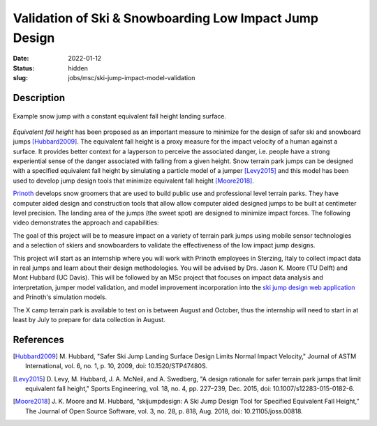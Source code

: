 =======================================================
Validation of Ski & Snowboarding Low Impact Jump Design
=======================================================

:date: 2022-01-12
:status: hidden
:slug: jobs/msc/ski-jump-impact-model-validation

Description
===========

.. figure:: https://objects-us-east-1.dream.io/mechmotum/ski-figure-01.png
   :width: 600px
   :align: center

   Example snow jump with a constant equivalent fall height landing surface.

*Equivalent fall height* has been proposed as an important measure to minimize
for the design of safer ski and snowboard jumps [Hubbard2009]_. The equivalent
fall height is a proxy measure for the impact velocity of a human against a
surface. It provides better context for a layperson to perceive the associated
danger, i.e. people have a strong experiential sense of the danger associated
with falling from a given height. Snow terrain park jumps can be designed with
a specified equivalent fall height by simulating a particle model of a jumper
[Levy2015]_ and this model has been used to develop jump design tools that
minimize equivalent fall height [Moore2018]_.

Prinoth_ develops snow groomers that are used to build public use and
professional level terrain parks. They have computer aided design and
construction tools that allow allow computer aided designed jumps to be built
at centimeter level precision. The landing area of the jumps (the sweet spot)
are designed to minimize impact forces. The following video demonstrates the
approach and capabilities:

.. raw:: html

   <center>
   <iframe width="560" height="315"
   src="https://www.youtube.com/embed/RH2xSkMs3JY" title="YouTube video player"
   frameborder="0" allow="accelerometer; autoplay; clipboard-write;
   encrypted-media; gyroscope; picture-in-picture" allowfullscreen></iframe>
   </center>

The goal of this project will be to measure impact on a variety of terrain park
jumps using mobile sensor technologies and a selection of skiers and
snowboarders to validate the effectiveness of the low impact jump designs.

This project will start as an internship where you will work with Prinoth
employees in Sterzing, Italy to collect impact data in real jumps and learn
about their design methodologies. You will be advised by Drs. Jason K. Moore
(TU Delft) and Mont Hubbard (UC Davis). This will be followed by an MSc project
that focuses on impact data analysis and interpretation, jumper model
validation, and model improvement incorporation into the `ski jump design web
application <https://www.skijumpdesign.info>`_ and Prinoth's simulation models.

The X camp terrain park is available to test on is between August and October,
thus the internship will need to start in at least by July to prepare for data
collection in August.

.. _Prinoth: https://www.prinoth.com

References
==========

.. [Hubbard2009] M. Hubbard, "Safer Ski Jump Landing Surface Design Limits
   Normal Impact Velocity," Journal of ASTM International, vol. 6, no. 1, p.
   10, 2009, doi: 10.1520/STP47480S.
.. [Levy2015] D. Levy, M. Hubbard, J. A. McNeil, and A. Swedberg, "A design
   rationale for safer terrain park jumps that limit equivalent fall height,"
   Sports Engineering, vol. 18, no. 4, pp. 227–239, Dec. 2015, doi:
   10.1007/s12283-015-0182-6.
.. [Moore2018] J. K. Moore and M. Hubbard, “skijumpdesign: A Ski Jump Design
   Tool for Specified Equivalent Fall Height,” The Journal of Open Source
   Software, vol. 3, no. 28, p. 818, Aug. 2018, doi: 10.21105/joss.00818.
